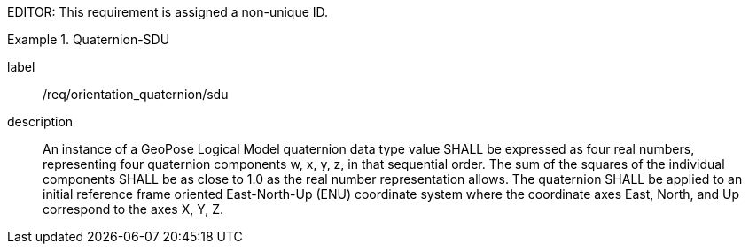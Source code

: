 
EDITOR: This requirement is assigned a non-unique ID.

[requirement]
.Quaternion-SDU
====
[%metadata]
label:: /req/orientation_quaternion/sdu
description:: An instance of a GeoPose Logical Model quaternion data type value SHALL be expressed as four real numbers, representing four quaternion components w, x, y, z, in that sequential order. The sum of the squares of the individual components SHALL be as close to 1.0 as the real number representation allows. The quaternion SHALL be applied to an initial reference frame oriented East-North-Up (ENU) coordinate system where the coordinate axes East, North, and Up correspond to the axes X, Y, Z.
====
